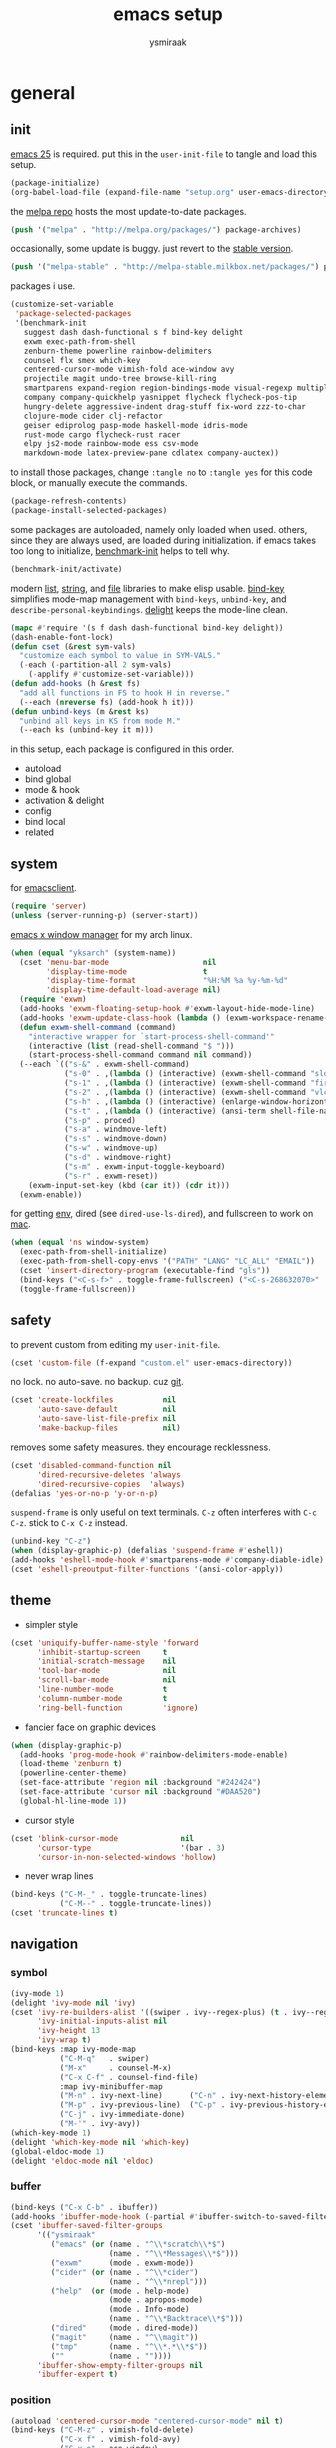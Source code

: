 #+TITLE: emacs setup
#+AUTHOR: ysmiraak
* general
** init
[[https://www.gnu.org/software/emacs/][emacs 25]] is required.
put this in the =user-init-file= to tangle and load this setup.
#+BEGIN_SRC emacs-lisp :tangle no
  (package-initialize)
  (org-babel-load-file (expand-file-name "setup.org" user-emacs-directory))
#+END_SRC
the [[https://melpa.org/#/][melpa repo]] hosts the most update-to-date packages.
#+BEGIN_SRC emacs-lisp
  (push '("melpa" . "http://melpa.org/packages/") package-archives)
#+END_SRC
occasionally, some update is buggy.  just revert to the [[https://stable.melpa.org/#/][stable version]].
#+BEGIN_SRC emacs-lisp :tangle no
  (push '("melpa-stable" . "http://melpa-stable.milkbox.net/packages/") package-archives)
#+END_SRC
packages i use.
#+BEGIN_SRC emacs-lisp
  (customize-set-variable
   'package-selected-packages
   '(benchmark-init
     suggest dash dash-functional s f bind-key delight
     exwm exec-path-from-shell
     zenburn-theme powerline rainbow-delimiters
     counsel flx smex which-key
     centered-cursor-mode vimish-fold ace-window avy
     projectile magit undo-tree browse-kill-ring
     smartparens expand-region region-bindings-mode visual-regexp multiple-cursors
     company company-quickhelp yasnippet flycheck flycheck-pos-tip
     hungry-delete aggressive-indent drag-stuff fix-word zzz-to-char
     clojure-mode cider clj-refactor
     geiser ediprolog pasp-mode haskell-mode idris-mode
     rust-mode cargo flycheck-rust racer
     elpy js2-mode rainbow-mode ess csv-mode
     markdown-mode latex-preview-pane cdlatex company-auctex))
#+END_SRC
to install those packages, change =:tangle no= to =:tangle yes= for this code block, or manually execute the commands.
#+BEGIN_SRC emacs-lisp :tangle no
  (package-refresh-contents)
  (package-install-selected-packages)
#+END_SRC
some packages are autoloaded, namely only loaded when used.
others, since they are always used, are loaded during initialization.
if emacs takes too long to initialize, [[https://github.com/dholm/benchmark-init-el][benchmark-init]] helps to tell why.
#+BEGIN_SRC emacs-lisp :tangle no
  (benchmark-init/activate)
#+END_SRC
modern [[https://github.com/magnars/dash.el#installation][list]], [[https://github.com/magnars/s.el][string]], and [[https://github.com/rejeep/f.el][file]] libraries to make elisp usable.
[[https://github.com/jwiegley/use-package/blob/master/bind-key.el][bind-key]] simplifies mode-map management with =bind-keys=, =unbind-key=, and =describe-personal-keybindings=.
[[https://www.emacswiki.org/emacs/DelightedModes][delight]] keeps the mode-line clean.
#+BEGIN_SRC emacs-lisp
  (mapc #'require '(s f dash dash-functional bind-key delight))
  (dash-enable-font-lock)
  (defun cset (&rest sym-vals)
    "customize each symbol to value in SYM-VALS."
    (-each (-partition-all 2 sym-vals)
      (-applify #'customize-set-variable)))
  (defun add-hooks (h &rest fs)
    "add all functions in FS to hook H in reverse."
    (--each (nreverse fs) (add-hook h it)))
  (defun unbind-keys (m &rest ks)
    "unbind all keys in KS from mode M."
    (--each ks (unbind-key it m)))
#+END_SRC
in this setup, each package is configured in this order.
- autoload
- bind global
- mode & hook
- activation & delight
- config
- bind local
- related
** system
for [[https://www.emacswiki.org/emacs/EmacsClient][emacsclient]].
#+BEGIN_SRC emacs-lisp
  (require 'server)
  (unless (server-running-p) (server-start))
#+END_SRC
[[https://github.com/ch11ng/exwm][emacs x window manager]] for my arch linux.
#+BEGIN_SRC emacs-lisp
  (when (equal "yksarch" (system-name))
    (cset 'menu-bar-mode                     nil
          'display-time-mode                 t
          'display-time-format               "%H:%M %a %y-%m-%d"
          'display-time-default-load-average nil)
    (require 'exwm)
    (add-hooks 'exwm-floating-setup-hook #'exwm-layout-hide-mode-line)
    (add-hooks 'exwm-update-class-hook (lambda () (exwm-workspace-rename-buffer exwm-class-name)))
    (defun exwm-shell-command (command)
      "interactive wrapper for `start-process-shell-command'"
      (interactive (list (read-shell-command "$ ")))
      (start-process-shell-command command nil command))
    (--each `(("s-&" . exwm-shell-command)
              ("s-0" . ,(lambda () (interactive) (exwm-shell-command "slock")))
              ("s-1" . ,(lambda () (interactive) (exwm-shell-command "firefox")))
              ("s-2" . ,(lambda () (interactive) (exwm-shell-command "vlc")))
              ("s-h" . ,(lambda () (interactive) (enlarge-window-horizontally 28)))
              ("s-t" . ,(lambda () (interactive) (ansi-term shell-file-name)))
              ("s-p" . proced)
              ("s-a" . windmove-left)
              ("s-s" . windmove-down)
              ("s-w" . windmove-up)
              ("s-d" . windmove-right)
              ("s-m" . exwm-input-toggle-keyboard)
              ("s-r" . exwm-reset))
      (exwm-input-set-key (kbd (car it)) (cdr it)))
    (exwm-enable))
#+END_SRC
for getting [[https://github.com/purcell/exec-path-from-shell][env]], dired (see =dired-use-ls-dired=), and fullscreen to work on [[https://www.emacswiki.org/emacs/MacOSTweaks][mac]].
#+BEGIN_SRC emacs-lisp
  (when (equal 'ns window-system)
    (exec-path-from-shell-initialize)
    (exec-path-from-shell-copy-envs '("PATH" "LANG" "LC_ALL" "EMAIL"))
    (cset 'insert-directory-program (executable-find "gls"))
    (bind-keys ("<C-s-f>" . toggle-frame-fullscreen) ("<C-s-268632070>" . toggle-frame-fullscreen))
    (toggle-frame-fullscreen))
#+END_SRC
** safety
to prevent custom from editing my =user-init-file=.
#+BEGIN_SRC emacs-lisp
  (cset 'custom-file (f-expand "custom.el" user-emacs-directory))
#+END_SRC
no lock.  no auto-save.  no backup.  cuz [[https://git-scm.com/][git]].
#+BEGIN_SRC emacs-lisp
  (cset 'create-lockfiles           nil
        'auto-save-default          nil
        'auto-save-list-file-prefix nil
        'make-backup-files          nil)
#+END_SRC
removes some safety measures.
they encourage recklessness.
#+BEGIN_SRC emacs-lisp
  (cset 'disabled-command-function nil
        'dired-recursive-deletes 'always
        'dired-recursive-copies  'always)
  (defalias 'yes-or-no-p 'y-or-n-p)
#+END_SRC
=suspend-frame= is only useful on text terminals.
=C-z= often interferes with =C-c C-z=.  stick to =C-x C-z= instead.
#+BEGIN_SRC emacs-lisp
  (unbind-key "C-z")
  (when (display-graphic-p) (defalias 'suspend-frame #'eshell))
  (add-hooks 'eshell-mode-hook #'smartparens-mode #'company-diable-idle)
  (cset 'eshell-preoutput-filter-functions '(ansi-color-apply))
#+END_SRC
** theme
- simpler style
#+BEGIN_SRC emacs-lisp
  (cset 'uniquify-buffer-name-style 'forward
        'inhibit-startup-screen     t
        'initial-scratch-message    nil
        'tool-bar-mode              nil
        'scroll-bar-mode            nil
        'line-number-mode           t
        'column-number-mode         t
        'ring-bell-function         'ignore)
#+END_SRC
- fancier face on graphic devices
#+BEGIN_SRC emacs-lisp
  (when (display-graphic-p)
    (add-hooks 'prog-mode-hook #'rainbow-delimiters-mode-enable)
    (load-theme 'zenburn t)
    (powerline-center-theme)
    (set-face-attribute 'region nil :background "#242424")
    (set-face-attribute 'cursor nil :background "#DAA520")
    (global-hl-line-mode 1))
#+END_SRC
- cursor style
#+BEGIN_SRC emacs-lisp
  (cset 'blink-cursor-mode              nil
        'cursor-type                    '(bar . 3)
        'cursor-in-non-selected-windows 'hollow)
#+END_SRC
- never wrap lines
#+BEGIN_SRC emacs-lisp
  (bind-keys ("C-M-_" . toggle-truncate-lines)
             ("C-M--" . toggle-truncate-lines))
  (cset 'truncate-lines t)
#+END_SRC
** navigation
*** symbol
#+BEGIN_SRC emacs-lisp
  (ivy-mode 1)
  (delight 'ivy-mode nil 'ivy)
  (cset 'ivy-re-builders-alist '((swiper . ivy--regex-plus) (t . ivy--regex-fuzzy))
        'ivy-initial-inputs-alist nil
        'ivy-height 13
        'ivy-wrap t)
  (bind-keys :map ivy-mode-map
             ("C-M-q"   . swiper)
             ("M-x"     . counsel-M-x)
             ("C-x C-f" . counsel-find-file)
             :map ivy-minibuffer-map
             ("M-n" . ivy-next-line)      ("C-n" . ivy-next-history-element)
             ("M-p" . ivy-previous-line)  ("C-p" . ivy-previous-history-element)
             ("C-j" . ivy-immediate-done)
             ("M-'" . ivy-avy))
  (which-key-mode 1)
  (delight 'which-key-mode nil 'which-key)
  (global-eldoc-mode 1)
  (delight 'eldoc-mode nil 'eldoc)
#+END_SRC
*** buffer
#+BEGIN_SRC emacs-lisp
  (bind-keys ("C-x C-b" . ibuffer))
  (add-hooks 'ibuffer-mode-hook (-partial #'ibuffer-switch-to-saved-filter-groups "ysmiraak"))
  (cset 'ibuffer-saved-filter-groups
        '(("ysmiraak"
           ("emacs" (or (name . "^\\*scratch\\*$")
                        (name . "^\\*Messages\\*$")))
           ("exwm"      (mode . exwm-mode))
           ("cider" (or (name . "^\\*cider")
                        (name . "^\\*nrepl")))
           ("help"  (or (mode . help-mode)
                        (mode . apropos-mode)
                        (mode . Info-mode)
                        (name . "^\\*Backtrace\\*$")))
           ("dired"     (mode . dired-mode))
           ("magit"     (name . "^\\magit"))
           ("tmp"       (name . "^\\*.*\\*$"))
           (""          (name . ""))))
        'ibuffer-show-empty-filter-groups nil
        'ibuffer-expert t)
#+END_SRC
*** position
#+BEGIN_SRC emacs-lisp
  (autoload 'centered-cursor-mode "centered-cursor-mode" nil t)
  (bind-keys ("C-M-z" . vimish-fold-delete)
             ("C-x f" . vimish-fold-avy)
             ("C-x o" . ace-window)
             ("M-#"    . linum-mode)
             ("M-g g"   . avy-goto-line)
             ("M-g M-g" . avy-goto-line)
             ("M-\""  . avy-pop-mark)
             ("M-'" . avy-goto-char-timer))
  (cset 'avy-timeout-seconds 0.3)
#+END_SRC
*** project
#+BEGIN_SRC emacs-lisp
  (cset 'projectile-keymap-prefix (kbd "C-c p"))
  (projectile-mode 1)
  (delight 'projectile-mode '(:eval (format " [%s]" (projectile-project-name))) 'projectile)
  (cset 'projectile-switch-project-action 'projectile-dired
        'projectile-completion-system     'ivy)
  (bind-keys ("C-x g" . magit-status))
#+END_SRC
*** history
#+BEGIN_SRC emacs-lisp
  (bind-keys ("C-M-y" . browse-kill-ring))
  (global-undo-tree-mode 1)
  (bind-keys :map undo-tree-map ("C--" . undo-tree-undo))
  (delight 'undo-tree-mode nil 'undo-tree)
#+END_SRC
** editing
*** structure-based
with revised symmetrical bindings.
|   | C        | M        | C-M      |
|---+----------+----------+----------|
| a | line min | buff min | sexp min |
| e | line max | buff max | sexp max |
| f | char inc | word inc | sexp inc |
| b | char dec | word dec | sexp dec |
| n | line inc | sent inc | para inc |
| p | line dec | sent dec | para dec |
#+BEGIN_SRC emacs-lisp
  (require 'smartparens-config)
  (smartparens-global-mode 1)
  (delight 'smartparens-mode nil 'smartparens)
  (bind-keys ("M-a"   . beginning-of-buffer)
             ("M-e"   . end-of-buffer)
             ("M-n"   . forward-sentence)
             ("M-p"   . backward-sentence)
             ("C-M-n" . forward-paragraph)
             ("C-M-p" . backward-paragraph)
             :map smartparens-mode-map
             ("C-M-a" . sp-beginning-of-sexp)
             ("C-M-e" . sp-end-of-sexp)
             ("C-M-f" . sp-forward-parallel-sexp)
             ("C-M-b" . sp-backward-parallel-sexp)
             ;; ] right [ left, M down C-M up
             ("C-M-]" . sp-up-sexp)
             ("C-M-[" . sp-backward-up-sexp)
             ("M-]"   . sp-backward-down-sexp)
             ("M-["   . sp-down-sexp)
             ;; restructuring bindings
             ("M-)"   . sp-forward-slurp-sexp)
             ("M-("   . sp-backward-slurp-sexp)
             ("M-}"   . sp-forward-barf-sexp)
             ("M-{"   . sp-backward-barf-sexp)
             ("M->"   . sp-splice-sexp-killing-forward)
             ("M-<"   . sp-splice-sexp-killing-backward)
             ("C-M-u" . sp-raise-sexp)
             ("C-M-d" . sp-splice-sexp)
             ("C-M-h" . sp-rewrap-sexp)
             ("C-M-j" . sp-split-sexp)
             ("M-+"   . sp-join-sexp)
             ("M-*"   . sp-convolute-sexp)
             ;; behavior enhancements
             ("M-DEL"   . sp-backward-kill-word)
             ("M-d"     . sp-kill-word)
             ("C-k"     . sp-kill-hybrid-sexp)
             ("C-M-k"   . sp-kill-sexp)
             ("C-M-t"   . sp-transpose-sexp)
             ("C-x C-t" . sp-transpose-hybrid-sexp)
             ("M-@"     . sp-select-next-thing)
             ("C-M-@"   . sp-select-previous-thing-exchange))
  (show-smartparens-global-mode 1)
  (set-face-attribute 'sp-show-pair-match-face    nil :background "#181818" :foreground "#A41210" :weight 'bold)
  (set-face-attribute 'sp-show-pair-mismatch-face nil :background "#161616" :foreground "#003B6F" :weight 'black)
#+END_SRC
*** region-based
#+BEGIN_SRC emacs-lisp
  (bind-keys ("M-h" . er/expand-region))
  (require 'region-bindings-mode)
  (region-bindings-mode-enable)
  (bind-keys :map region-bindings-mode-map
             ("$" . flyspell-region)
             (";" . comment-or-uncomment-region)
             ("b" . comment-box)
             ("d" . delete-region)
             ("f" . vimish-fold)
             ("g" . keyboard-quit)
             ("i" . indent-region)
             ("k" . kill-region)
             ("l" . downcase-region)
             ("m" . mc/mark-all-in-region) ("M" . vr/mc-mark)
             ("n" . mc/edit-lines)
             ("r" . replace-string)        ("R" . vr/replace)
             ("s" . sort-lines)
             ("u" . upcase-region)
             ("w" . kill-ring-save))
#+END_SRC
*** batched
#+BEGIN_SRC emacs-lisp
  (bind-keys ("C-M-\\" . mc/mark-more-like-this-extended)
             ("C-M-%"  . vr/query-replace))
  (when (display-graphic-p)
    (with-eval-after-load 'multiple-cursors
      (set-face-attribute 'mc/cursor-bar-face nil :background "#DAA520" :foreground "#242424")))
#+END_SRC
*** completion
- no abbrev
#+BEGIN_SRC emacs-lisp
  (cset 'save-abbrevs nil)
#+END_SRC
- symbol
#+BEGIN_SRC emacs-lisp
  (bind-keys ("M-/" . hippie-expand))
  (with-eval-after-load 'hippie-exp
    (cset 'hippie-expand-try-functions-list
          '(try-complete-file-name-partially
            try-complete-file-name
            try-expand-dabbrev
            try-expand-dabbrev-visible
            try-expand-dabbrev-all-buffers
            try-expand-dabbrev-from-kill
            try-expand-whole-kill
            try-complete-lisp-symbol-partially
            try-complete-lisp-symbol)))
  (global-company-mode 1)
  (company-quickhelp-mode 1)
  (delight 'company-mode nil 'company)
  (defun company-diable-idle ()
    "diable idle completion."
    (interactive)
    (unless (local-variable-p 'company-idle-delay)
      (make-local-variable 'company-idle-delay))
    (setq company-idle-delay nil))
  (cset 'company-idle-delay                0.2
        'company-minimum-prefix-length     2
        'company-tooltip-align-annotations t
        'company-selection-wrap-around     t
        'company-quickhelp-delay           nil)
  (unbind-keys company-active-map "TAB" "<tab>")
  (bind-keys :map company-active-map ("M-h" . company-quickhelp-manual-begin)
             :map company-mode-map ("C-M-i" . company-complete))
#+END_SRC
- snippet
#+BEGIN_SRC emacs-lisp
  (yas-global-mode 1)
  (delight 'yas-minor-mode nil 'yasnippet)
#+END_SRC
*** checking
- spell
#+BEGIN_SRC emacs-lisp
  (bind-keys ("M-$" . flyspell-mode))
  (with-eval-after-load 'flyspell
    (delight 'flyspell-mode " $" 'flyspell)
    (bind-keys :map flyspell-mode-map ("C-;" . flyspell-correct-word-before-point))
    (cset 'ispell-program-name "aspell"))
#+END_SRC
- error
#+BEGIN_SRC emacs-lisp
  (with-eval-after-load 'flycheck
    (flycheck-pos-tip-mode))
#+END_SRC
*** whitespace
#+BEGIN_SRC emacs-lisp
  (add-hooks 'before-save-hook #'whitespace-cleanup)
  (global-hungry-delete-mode 1)
  (delight 'hungry-delete-mode " d" 'hungry-delete)
#+END_SRC
*** indentation
#+BEGIN_SRC emacs-lisp
  (global-aggressive-indent-mode 1)
  (delight 'aggressive-indent-mode " i" 'aggressive-indent)
  (--each '(idris-mode haskell-mode)
    (push it aggressive-indent-excluded-modes))
  (cset 'indent-tabs-mode nil)
  (bind-keys :map smartparens-mode-map ("C-j" . newline-and-indent))
#+END_SRC
*** miscellaneous
#+BEGIN_SRC emacs-lisp
  (bind-keys ("<M-right>" . drag-stuff-right)
             ("<M-left>"  . drag-stuff-left)
             ("<M-down>"  . drag-stuff-down)
             ("<M-up>"    . drag-stuff-up)
             ("M-c" . fix-word-capitalize)
             ("M-l" . fix-word-downcase)
             ("M-u" . fix-word-upcase)
             ("M-z" . zzz-to-char))
#+END_SRC
** eval
to evaluate code interactively, i bind =M-RET= for region or sexp or line and =C-M-x= for defun or block.
this applies to all language-specific modes which offers the options.
#+BEGIN_SRC emacs-lisp
  (defmacro def-eval-dwim (name eval-region eval-last)
    "define NAME to interactively call either the EVAL-REGION
  function or the EVAL-LAST function, depending on `use-region-p'.
  both functions must be given as unquoted symbols."
    `(defun ,name ()
       ,(format "`%s' or `%s'" eval-region eval-last)
       (interactive)
       (call-interactively
        (if (use-region-p)
            (function ,eval-region)
          (function ,eval-last)))))
#+END_SRC
* lang
** elisp
#+BEGIN_SRC emacs-lisp
  (add-hooks 'eval-expression-minibuffer-setup-hook #'smartparens-mode)
  (def-eval-dwim eval-dwim:elisp eval-region eval-last-sexp)
  (bind-keys :map emacs-lisp-mode-map
             ("M-RET" . eval-dwim:elisp)
             ("C-M-x" . eval-defun)
             :map lisp-interaction-mode-map
             ("RET"   . eval-print-last-sexp)
             ("M-RET" . eval-dwim:elisp))
#+END_SRC
** clojure
#+BEGIN_SRC emacs-lisp
  (add-hooks 'clojure-mode-hook    #'clj-refactor-mode)
  (add-hooks 'cider-repl-mode-hook #'clj-refactor-mode)
  (with-eval-after-load 'cider
    (cset 'cider-font-lock-dynamically    t
          'cider-repl-use-pretty-printing t
          'cider-repl-print-length        11
          'cider-doc-xref-regexp "\\[\\[\\(.*?\\)\\]\\]")
    (def-eval-dwim eval-dwim:clojure cider-eval-region cider-eval-last-sexp)
    (bind-keys :map cider-mode-map
               ("M-RET" . eval-dwim:clojure)
               ("C-M-x" . cider-eval-defun-at-point)))
  (with-eval-after-load 'clj-refactor
    (cljr-add-keybindings-with-prefix "C-z"))
#+END_SRC
** scheme
#+BEGIN_SRC emacs-lisp
  (with-eval-after-load 'geiser
    (cset 'geiser-active-implementations '(chez))
    (def-eval-dwim eval-dwim:scheme geiser-eval-region geiser-eval-last-sexp)
    (bind-keys :map scheme-mode-map
               ("M-RET" . eval-dwim:scheme)
               ("C-M-x" . geiser-eval-definition)))
#+END_SRC
** prolog
#+BEGIN_SRC emacs-lisp
  (push '("\\.pl$" . prolog-mode) auto-mode-alist)
  (with-eval-after-load 'prolog
    (bind-keys :map prolog-mode-map ("M-RET" . ediprolog-dwim)))
#+END_SRC
** haskell
#+BEGIN_SRC emacs-lisp
  (add-hooks 'haskell-mode-hook #'interactive-haskell-mode)
  (with-eval-after-load 'haskell-indentation
    (unbind-keys haskell-indentation-mode-map ";"))
#+END_SRC
** idris
#+BEGIN_SRC emacs-lisp
  (with-eval-after-load 'idris-mode
    (bind-keys :map idris-mode-map ("C-c C-q" . idris-quit)))
#+END_SRC
** rust
#+BEGIN_SRC emacs-lisp
  (add-hooks 'rust-mode-hook
             #'flycheck-mode
             #'flycheck-rust-setup
             #'cargo-minor-mode
             #'racer-mode)
#+END_SRC
** python
#+BEGIN_SRC emacs-lisp
  (add-hooks 'python-mode-hook #'elpy-mode (-partial #'highlight-indentation-mode -1))
  (with-eval-after-load 'python
    (cset 'python-shell-interpreter "python3"
          'elpy-shell-use-project-root nil)
    (def-eval-dwim eval-dwim:python elpy-shell-send-region-or-buffer elpy-shell-send-statement)
    (unbind-keys python-mode-map "DEL")
    (bind-keys :map python-mode-map
               ("M-RET" . eval-dwim:python)
               ("C-M-x" . elpy-shell-send-group))
    (elpy-enable))
#+END_SRC
** javascript
#+BEGIN_SRC emacs-lisp
  (push '("\\.js\\'" . js2-mode) auto-mode-alist)
#+END_SRC
** r
#+BEGIN_SRC emacs-lisp
  (add-hooks 'inferior-ess-mode-hook #'smartparens-mode)
  (with-eval-after-load 'ess-mode
    (def-eval-dwim eval-dwim:ess ess-eval-region ess-eval-line)
    (bind-keys :map ess-mode-map
               ("M-RET" . eval-dwim:ess)
               ("C-M-x" . ess-eval-paragraph)))
#+END_SRC
** markdown
#+BEGIN_SRC emacs-lisp
  (push '("README\\.md\\'" . gfm-mode)      auto-mode-alist)
  (push '("\\.[Rr]md\\'"   . markdown-mode) auto-mode-alist)
  (with-eval-after-load 'markdown-mode
    (cset 'markdown-enable-math t)
    (unbind-keys markdown-mode-map "DEL"))
#+END_SRC
** tex
#+BEGIN_SRC emacs-lisp
  (add-hooks 'LaTeX-mode-hook
             #'flyspell-mode
             #'flycheck-mode
             #'LaTeX-math-mode
             #'latex-preview-pane-enable
             #'turn-on-cdlatex
             #'turn-on-reftex
             (-partial #'set 'TeX-command-default "xelatexmk"))
  (with-eval-after-load 'tex
    (push '("xelatexmk"
            "latexmk -pdf -pdflatex='xelatex -interaction=nonstopmode -shell-escape' %s"
            TeX-run-TeX nil t :help "run xelatexmk on file")
          TeX-command-list)
    (cset 'TeX-engine              'xetex
          'TeX-auto-save           t
          'TeX-parse-self          t
          'reftex-plug-into-AUCTeX t)
    (with-eval-after-load 'company
      (company-auctex-init)))
  (with-eval-after-load 'cdlatex
    (unbind-keys cdlatex-mode-map "<" "(" "[" "{"))
#+END_SRC
** org
#+BEGIN_SRC emacs-lisp
  (add-hooks 'org-mode-hook #'turn-on-org-cdlatex)
  (with-eval-after-load 'org
    (cset 'org-adapt-indentation                  nil
          'org-log-done                           'time
          'org-latex-create-formula-image-program 'imagemagick
          'org-latex-listings                     'minted
          'org-src-fontify-natively               t
          'org-latex-with-hyperref                nil
          'org-latex-default-packages-alist
          '(("" "fontspec" t)
            ("" "graphicx" t)
            ("" "longtable" nil)
            ("" "float" nil)
            ("" "wrapfig" nil)
            ("" "rotating" nil)
            ("normalem" "ulem" t)
            ("" "amsmath" t)
            ("" "amssymb" t)
            ("" "hyperref" nil)))
    (unbind-keys org-mode-map "M-h" "M-a" "M-e" "M-{" "M-}")
    (bind-keys :map org-mode-map
               ("M-n"     . org-forward-sentence)
               ("M-p"     . org-backward-sentence)
               ("C-M-n"   . org-forward-element)
               ("C-M-p"   . org-backward-element)))
  (--each '((org-beamer-outline-frame-title . "outline")
            (org-emphasis-alist             . nil))
    (push it safe-local-variable-values))
#+END_SRC
* summary
ctrl does not work with uppercase on text terminals.
meta does but i do not need those bindings yet.
- dead on terminal: []
- forced translate: [target]
- override default: +old+ ~new~
|         | <36>                                 | <60>                                                         | <60>                                                         |
|         | C-                                   | M-                                                           | C-M-                                                         |
|---------+--------------------------------------+--------------------------------------------------------------+--------------------------------------------------------------|
| DEL     | [DEL]                                | ~sp-backward-kill-word~ +backward-kill-word+                 | [C-M-h]                                                      |
| TAB     | [TAB]                                | [C-M-i]                                                      | [C-M-i]                                                      |
| RET     | [RET]                                | ~eval-dwim~                                                  | [M-RET]                                                      |
| SPC     | [C-@]                                | just-one-space                                               | [M-SPC]                                                      |
| <up>    | <up>                                 | ~drag-stuff-up~                                              | [ESC <up>]                                                   |
| <left>  | ~[]~ +left-word+                     | ~drag-stuff-left~ +backward-word+                            | [ESC <left>]                                                 |
| <down>  | <down>                               | ~drag-stuff-down~                                            | [ESC <down>]                                                 |
| <right> | ~[]~ +right-word+                    | ~drag-stuff-right~ +forward-word+                            | [ESC <right>]                                                |
|---------+--------------------------------------+--------------------------------------------------------------+--------------------------------------------------------------|
| 1       | []                                   | digit-argument 1                                             | [M-1]                                                        |
| 2       | []                                   | digit-argument 2                                             | [M-2]                                                        |
| 3       | []                                   | digit-argument 3                                             | [M-3]                                                        |
| 4       | []                                   | digit-argument 4                                             | [M-4]                                                        |
| 5       | []                                   | digit-argument 5                                             | [M-5]                                                        |
| 6       | []                                   | digit-argument 6                                             | [M-6]                                                        |
| 7       | []                                   | digit-argument 7                                             | [M-7]                                                        |
| 8       | []                                   | digit-argument 8                                             | [M-8]                                                        |
| 9       | []                                   | digit-argument 9                                             | [M-9]                                                        |
| 0       | []                                   | digit-argument 0                                             | [M-0]                                                        |
|---------+--------------------------------------+--------------------------------------------------------------+--------------------------------------------------------------|
| !       | []                                   | shell-command                                                |                                                              |
| @       | set-mark-command                     | ~sp-select-next-thing~ +mark-word+                           | ~sp-select-previous-thing-exchange~  +mark-sexp+             |
| #       | []                                   | ~linum-mode~                                                 |                                                              |
| $       | []                                   | ~flyspell-mode~ +ispell-word+                                |                                                              |
| %       | []                                   | query-replace                                                | ~vr/query-replace~ +query-replace-regexp+                    |
| ^       |                                      | delete-indentation                                           |                                                              |
| &       | []                                   | async-shell-command                                          |                                                              |
| *       | []                                   | ~sp-convolute-sexp~                                          |                                                              |
| (       | []                                   | ~sp-backward-slurp-sexp~ +insert-parentheses+                |                                                              |
| )       | []                                   | ~sp-forward-slurp-sexp~ +move-past-close-and-reindent+       |                                                              |
|---------+--------------------------------------+--------------------------------------------------------------+--------------------------------------------------------------|
| -       | [C-_]                                | negative-argument                                            | [C-M-_]                                                      |
| =       | []                                   | count-words-region                                           | [M-=]                                                        |
| [       | [ESC-]                               | ~sp-down-sexp~                                               | ~sp-backward-up-sexp~                                        |
| ]       | abort-recursive-edit                 | ~sp-backward-down-sexp~                                      | ~sp-up-sexp~                                                 |
| ;       | []                                   | comment-dwim                                                 | [M-;]                                                        |
| '       | []                                   | ~avy-goto-char-2~ +abbrev-prefix-mark+                       | [M-']                                                        |
| \       | toggle-input-method                  | delete-horizontal-space                                      | ~mc/mark-more-like-this-extended~ +indent-region+            |
| `       | []                                   | tmm-menubar                                                  | [M-`]                                                        |
| ,       | []                                   | xref-pop-marker-stack                                        | [M-,]                                                        |
| .       | []                                   | xref-find-definitions                                        | [M-.]                                                        |
| /       | []                                   | ~hippie-expand~ +dabbrev-expand+                             | [M-/]                                                        |
|---------+--------------------------------------+--------------------------------------------------------------+--------------------------------------------------------------|
| _       | ~undo-tree-undo~ +undo+              | ~undo-tree-redo~                                             | ~toggle-truncate-lines~ +negative-argument+                  |
| +       | []                                   | ~sp-join-sexp~                                               |                                                              |
| {       | [C-[]                                | ~sp-backward-barf-sexp~ +backward-paragraph+                 |                                                              |
| }       | [C-]]                                | ~sp-forward-barf-sexp~ +forward-paragraph+                   |                                                              |
| :       | []                                   | eval-expression                                              |                                                              |
| "       | []                                   | ~avy-pop-mark~                                               |                                                              |
| \mid    | [C-\]                                | shell-command-on-region                                      |                                                              |
| ~       | []                                   | not-modified                                                 |                                                              |
| <       | []                                   | ~sp-splice-sexp-killing-backward~ +beginning-of-buffer+      |                                                              |
| >       | []                                   | ~sp-splice-sexp-killing-forward~ +end-of-buffer+             |                                                              |
| ?       | []                                   | xref-find-references                                         |                                                              |
|---------+--------------------------------------+--------------------------------------------------------------+--------------------------------------------------------------|
| a       | move-beginning-of-line               | ~beginning-of-buffer~ +backward-sentence+                    | ~sp-beginning-of-sexp~ +beginning-of-defun+                  |
| b       | backward-char                        | backward-word                                                | ~sp-backward-parallel-sexp~ +backward-sexp+                  |
| c       | [C-c-]                               | ~fix-word-capitalize~ +capitalize-word+                      | exit-recursive-edit                                          |
| d       | delete-char                          | ~sp-kill-word~ +kill-word+                                   | ~sp-splice-sexp~ +down-list+                                 |
| e       | move-end-of-line                     | ~end-of-buffer~ +forward-sentence+                           | ~sp-end-of-sexp~ +end-of-defun+                              |
| f       | forward-char                         | forward-word                                                 | ~sp-forward-parallel-sexp~ +forward-sexp+                    |
| g       | keyboard-quit                        | [M-g-]                                                       | []                                                           |
| h       | [C-h-]                               | ~er/expand-region~ +mark-paragraph+                          | ~sp-rewrap-sexp~ +mark-defun+                                |
| i       | [TAB]                                | tab-to-tab-stop                                              | ~company-complete~ +completion-at-point+                     |
| j       | newline-and-indent                   | indent-new-comment-line                                      | ~sp-split-sexp~ +indent-new-comment-line+                    |
| k       | ~sp-kill-hybrid-sexp~ +kill-line+    | kill-sentence                                                | ~sp-kill-sexp~ +kill-sexp+                                   |
| l       | recenter-top-bottom                  | ~fix-word-downcase~ +downcase-word+                          | reposition-window                                            |
| m       | [RET]                                | back-to-indentation                                          | [M-RET]                                                      |
| n       | next-line                            | ~forward-sentence~                                           | ~forward-paragraph~ +forward-list+                           |
| o       | open-line                            | [M-o-]                                                       | split-line                                                   |
| p       | previous-line                        | ~backward-sentence~                                          | ~backward-paragraph~ +backward-list+                         |
| q       | quoted-insert                        | fill-paragraph                                               | ~swiper~                                                     |
| r       | isearch-backward                     | move-to-window-line-top-bottom                               | isearch-backward-regexp                                      |
| s       | isearch-forward                      | [M-s-]                                                       | isearch-forward-regexp                                       |
| t       | transpose-chars                      | transpose-words                                              | ~sp-transpose-sexp~ +transpose-sexps+                        |
| u       | universal-argument                   | ~fix-word-upcase~ +upcase-word+                              | ~sp-raise-sexp~ +backward-up-list+                           |
| v       | scroll-up-command                    | scroll-down-command                                          | scroll-other-window                                          |
| w       | kill-region                          | kill-ring-save                                               | append-next-kill                                             |
| x       | [C-x-]                               | ~counsel-M-x~ +execute-extended-command+                     | eval-defun                                                   |
| y       | yank                                 | yank-pop                                                     | ~browse-kill-ring~                                           |
| z       | ~cljr~ +suspend-frame+               | ~zzz-to-char~ +zap-to-char+                                  | ~vimish-fold-delete~                                         |
prefixed bindings, incomplete.
| <12>         | <60>                                                         |
| C-h i        | info                                                         |
| C-h r        | info-emacs-manual                                            |
| C-x C-b      | ~ibuffer~ +list-buffers+                                     |
| C-x C-SPC    | pop-global-mark                                              |
| C-x C-t      | ~sp-transpose-hybrid-sexp~ +transpose-lines+                 |
| C-x f        | ~vimish-fold-avy~ +set-fill-column+                          |
| C-x g        | ~magit-status~                                               |
| C-x l        | count-lines-page                                             |
| C-x o        | ~ace-window~ +other-window+                                  |
| C-x u        | ~undo-tree-visualize~                                        |
| C-x z        | repeat                                                       |
| M-g g        | ~avy-goto-line~ +goto-line+                                  |
